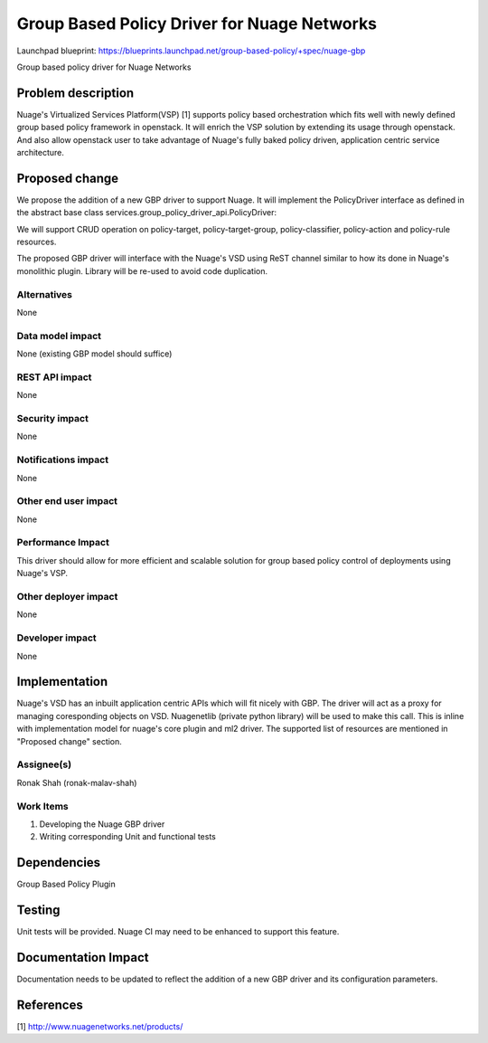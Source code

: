 ===================================================
Group Based Policy Driver for Nuage Networks
===================================================

Launchpad blueprint:
https://blueprints.launchpad.net/group-based-policy/+spec/nuage-gbp

Group based policy driver for Nuage Networks

Problem description
===================

Nuage's Virtualized Services Platform(VSP) [1] supports
policy based orchestration which fits well with
newly defined group based policy framework in openstack.
It will enrich the VSP solution by extending its usage through openstack.
And also allow openstack user to take advantage of Nuage's
fully baked policy driven, application centric service architecture.

Proposed change
===============

We propose the addition of a new GBP driver to support Nuage.
It will implement the PolicyDriver interface as defined in the
abstract base class services.group_policy_driver_api.PolicyDriver:

We will support CRUD operation on policy-target, policy-target-group,
policy-classifier, policy-action and policy-rule resources.

The proposed GBP driver will interface with the Nuage's VSD using ReST
channel similar to how its done in Nuage's monolithic plugin. Library will
be re-used to avoid code duplication.

Alternatives
------------

None

Data model impact
-----------------

None (existing GBP model should suffice)

REST API impact
---------------

None

Security impact
---------------

None

Notifications impact
--------------------

None

Other end user impact
---------------------

None

Performance Impact
------------------

This driver should allow for more efficient and scalable solution
for group based policy control of deployments using Nuage's VSP.

Other deployer impact
---------------------

None

Developer impact
----------------

None


Implementation
==============
Nuage's VSD has an inbuilt application centric APIs which will fit nicely with
GBP. The driver will act as a proxy for managing coresponding objects on VSD.
Nuagenetlib (private python library) will be used to make this call. This is inline
with implementation model for nuage's core plugin and ml2 driver. The supported
list of resources are mentioned in "Proposed change" section.

Assignee(s)
-----------

Ronak Shah (ronak-malav-shah)

Work Items
----------

1. Developing the Nuage GBP driver
2. Writing corresponding Unit and functional tests

Dependencies
============

Group Based Policy Plugin

Testing
=======

Unit tests will be provided.
Nuage CI may need to be enhanced to support this feature.

Documentation Impact
====================

Documentation needs to be updated to reflect the addition of a new
GBP driver and its configuration parameters.

References
==========

[1] http://www.nuagenetworks.net/products/

